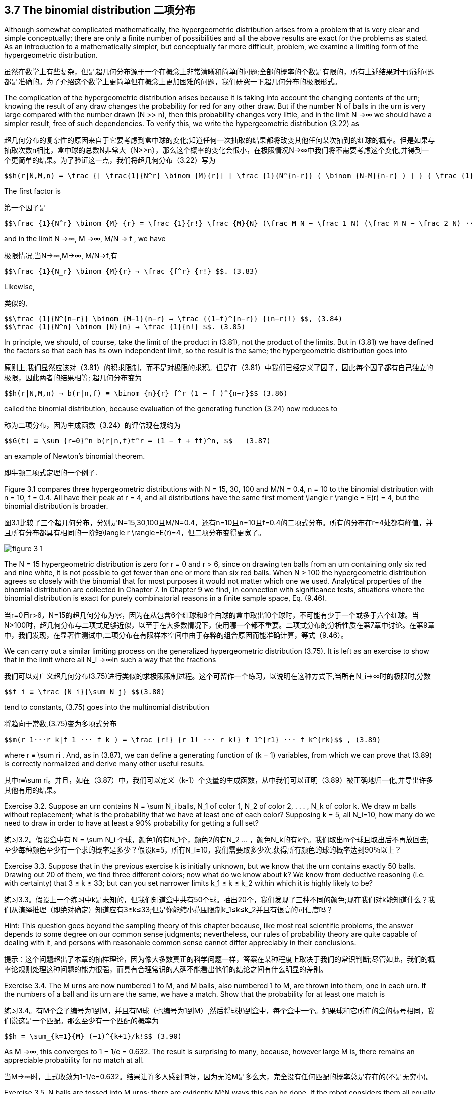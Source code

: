 == 3.7 The binomial distribution 二项分布

Although somewhat complicated mathematically, the hypergeometric distribution arises from a problem that is very clear and simple conceptually; there are only a finite number of possibilities and all the above results are exact for the problems as stated. As an introduction to a mathematically simpler, but conceptually far more difficult, problem, we examine a limiting form of the hypergeometric distribution.

虽然在数学上有些复杂，但是超几何分布源于一个在概念上非常清晰和简单的问题;全部的概率的个数是有限的，所有上述结果对于所述问题都是准确的。为了介绍这个数学上更简单但在概念上更加困难的问题，我们研究一下超几何分布的极限形式。

The complication of the hypergeometric distribution arises because it is taking into account the changing contents of the urn; knowing the result of any draw changes the probability for red for any other draw. But if the number N of balls in the urn is very large compared with the number drawn (N >> n), then this probability changes very little, and in the limit N →∞ we should have a simpler result, free of such dependencies. To verify this, we write the hypergeometric distribution (3.22) as

超几何分布的复杂性的原因来自于它要考虑到盒中球的变化;知道任何一次抽取的结果都将改变其他任何某次抽到的红球的概率。但是如果与抽取次数n相比，盒中球的总数N非常大（N>>n），那么这个概率的变化会很小，在极限情况N→∞中我们将不需要考虑这个变化,并得到一个更简单的结果。为了验证这一点，我们将超几何分布（3.22）写为

 $$h(r|N,M,n) = \frac {[ \frac{1}{N^r} \binom {M}{r}] [ \frac {1}{N^{n-r}} ( \binom {N-M}{n-r} ) ] } { \frac {1}{N^n} \binom {N}{n} ] } $$. (3.81)

The first factor is

第一个因子是

 $$\frac {1}{N^r} \binom {M} {r} = \frac {1}{r!} \frac {M}{N} (\frac M N − \frac 1 N) (\frac M N − \frac 2 N) ··· ( \frac M N − \frac {r−1}{N}) $$ , (3.82)

and in the limit N →∞, M →∞, M/N → f , we have

极限情况,当N→∞,M→∞, M/N→f,有

 $$\frac {1}{N_r} \binom {M}{r} → \frac {f^r} {r!} $$. (3.83)

Likewise,

类似的,

 $$\frac {1}{N^{n−r}} \binom {M−1}{n−r} → \frac {(1−f)^{n−r}} {(n−r)!} $$, (3.84)
 $$\frac {1}{N^n} \binom {N}{n} → \frac {1}{n!} $$. (3.85)

In principle, we should, of course, take the limit of the product in (3.81), not the product of the limits. But in (3.81) we have defined the factors so that each has its own independent limit, so the result is the same; the hypergeometric distribution goes into

原则上,我们显然应该对（3.81）的积求限制，而不是对极限的求积。但是在（3.81）中我们已经定义了因子，因此每个因子都有自己独立的极限，因此两者的结果相等; 超几何分布变为

 $$h(r|N,M,n) → b(r|n,f) ≡ \binom {n}{r} f^r (1 − f )^{n−r}$$ (3.86)

called the binomial distribution, because evaluation of the generating function (3.24) now reduces to

称为二项分布，因为生成函数（3.24）的评估现在规约为

 $$G(t) ≡ \sum_{r=0}^n b(r|n,f)t^r = (1 − f + ft)^n, $$   (3.87)

an example of Newton’s binomial theorem.

即牛顿二项式定理的一个例子.

Figure 3.1 compares three hypergeometric distributions with N = 15, 30, 100 and M/N = 0.4, n = 10 to the binomial distribution with n = 10, f = 0.4. All have their peak at r = 4, and all distributions have the same first moment $$\langle r \rangle$$ = E(r) = 4, but the binomial distribution is broader.

图3.1比较了三个超几何分布，分别是N=15,30,100且M/N=0.4，还有n=10且n=10且f=0.4的二项式分布。所有的分布在r=4处都有峰值，并且所有分布都具有相同的一阶矩$$\langle r \rangle$$=E(r)=4，但二项分布变得更宽了。

image::./figure_3_1.jpg[]

The N = 15 hypergeometric distribution is zero for r = 0 and r > 6, since on drawing ten balls from an urn containing only six red and nine white, it is not possible to get fewer than one or more than six red balls. When N > 100 the hypergeometric distribution agrees so closely with the binomial that for most purposes it would not matter which one we used. Analytical properties of the binomial distribution are collected in Chapter 7. In Chapter 9 we find, in connection with significance tests, situations where the binomial distribution is exact for purely combinatorial reasons in a finite sample space, Eq. (9.46).

当r=0且r>6，N=15的超几何分布为零，因为在从包含6个红球和9个白球的盒中取出10个球时，不可能有少于一个或多于六个红球。当N>100时，超几何分布与二项式足够近似，以至于在大多数情况下，使用哪一个都不重要。二项式分布的分析性质在第7章中讨论。在第9章中，我们发现，在显著性测试中,二项分布在有限样本空间中由于存粹的组合原因而能准确计算，等式（9.46）。

We can carry out a similar limiting process on the generalized hypergeometric distribution (3.75). It is left as an exercise to show that in the limit where all $$N_i →∞$$in such a way that the fractions

我们可以对广义超几何分布(3.75)进行类似的求极限限制过程。这个可留作一个练习，以说明在这种方式下,当所有$$N_i→∞$$时的极限时,分数

 $$f_i ≡ \frac {N_i}{\sum N_j} $$(3.88)

tend to constants, (3.75) goes into the multinomial distribution

将趋向于常数,(3.75)变为多项式分布

 $$m(r_1···r_k|f_1 ··· f_k ) = \frac {r!} {r_1! ··· r_k!} f_1^{r1} ··· f_k^{rk}$$ , (3.89)

where $$r ≡ \sum ri$$ . And, as in (3.87), we can define a generating function of (k − 1) variables, from which we can prove that (3.89) is correctly normalized and derive many other useful results.

其中$$r≡\​​sum ri$$。并且，如在（3.87）中，我们可以定义（k-1）个变量的生成函数，从中我们可以证明（3.89）被正确地归一化,并导出许多其他有用的结果。

Exercise 3.2. Suppose an urn contains $$N = \sum N_i$$ balls, $$N_1$$ of color 1, $$N_2$$ of color 2, . . . , $$N_k$$ of color k. We draw m balls without replacement; what is the probability that we have at least one of each color? Supposing k = 5, all $$N_i=10$$, how many do we need to draw in order to have at least a 90% probability for getting a full set?

练习3.2。假设盒中有$$ N = \sum N_i $$个球，颜色1的有$$N_1$$个，颜色2的有$$N_2$$ ... ，颜色$$N_k$$的有k个。我们取出m个球且取出后不再放回去;至少每种颜色至少有一个求的概率是多少？假设k=5，所有$$N_i=10$$，我们需要取多少次,获得所有颜色的球的概率达到90％以上？

Exercise 3.3. Suppose that in the previous exercise k is initially unknown, but we know that the urn contains exactly 50 balls. Drawing out 20 of them, we find three different colors; now what do we know about k? We know from deductive reasoning (i.e. with certainty) that 3 ≤ k ≤ 33; but can you set narrower limits $$k_1 ≤ k ≤ k_2$$ within which it is highly likely to be?

练习3.3。假设上一个练习中k是未知的，但我们知道盒中共有50个球。抽出20个，我们发现了三种不同的颜色;现在我们对k能知道什么？我们从演绎推理（即绝对确定）知道应有3≤k≤33;但是你能缩小范围限制$$k_1≤k≤k_2$$并且有很高的可信度吗？

Hint: This question goes beyond the sampling theory of this chapter because, like most real scientific problems, the answer depends to some degree on our common sense judgments; nevertheless, our rules of probability theory are quite capable of dealing with it, and persons with reasonable common sense cannot differ appreciably in their conclusions.

提示：这个问题超出了本章的抽样理论，因为像大多数真正的科学问题一样，答案在某种程度上取决于我们的常识判断;尽管如此，我们的概率论规则处理这种问题的能力很强，而具有合理常识的人确不能看出他们的结论之间有什么明显的差别。

Exercise 3.4. The M urns are now numbered 1 to M, and M balls, also numbered  1 to M, are thrown into them, one in each urn. If the numbers of a ball and its urn are the same, we have a match. Show that the probability for at least one match is

练习3.4。有M个盒子编号为1到M，并且有M球（也编号为1到M）,然后将球扔到盒中，每个盒中一个。如果球和它所在的盒的标号相同，我们说这是一个匹配。那么至少有一个匹配的概率为

 $$h = \sum_{k=1}{M} (−1)^{k+1}/k!$$ (3.90)

As M →∞, this converges to 1 − 1/e = 0.632. The result is surprising to many, because, however large M is, there remains an appreciable probability for no match at all.

当M→∞时，上式收敛为1-1/e=0.632。结果让许多人感到惊讶，因为无论M是多么大，完全没有任何匹配的概率总是存在的(不是无穷小)。

Exercise 3.5. N balls are tossed into M urns; there are evidently $$M^N$$ ways this can be done. If the robot considers them all equally likely, what is the probability that each urn receives at least one ball?

练习3.5。 N个球被扔进M个盒中;显然有$$M^N$$种方式可以做到这一点。如果机器人认为所有这些发生的可能性都一样，那么每个盒中至少接收一个球的概率是多少？
